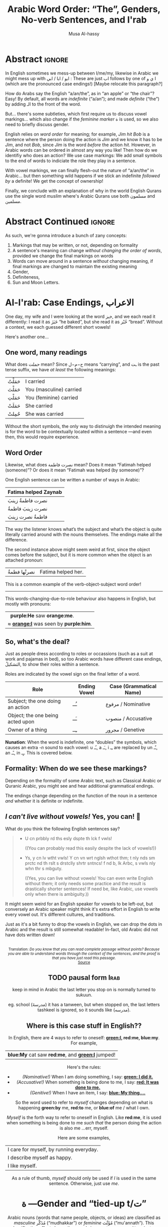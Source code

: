 #+title: Arabic Word Order: “The”, Genders, No-verb Sentences, and I'rab
#+author: Musa Al-hassy
#+email: alhassy@gmail.com
#+filetags: arabic
#+fileimage: emacs-birthday-present.png
#+description: I'd like to discuss the importance of Arabic's short vowels and their use to give Arabic flexible word order. Also, saying “a/an/the”.

* Abstract :ignore:

# I'd like to discuss the importance of Arabic's short vowels and their use to give Arabic flexible word order.

In English sometimes we mess-up between I/me/my, likewise
in Arabic we might mess up with ابو / ابا / ابي : These are just اب follows by one of ا ي و (which are the pronounced
case endings!) [Maybe relocate this paragraph?]


 How do Arabs say the English “a/an/the”, as in “an apple” or “the chair”? Easy! By default, all words are /indefinite/
 (“a/an”); and made /definite/ (“the”) by adding الـ to the front of the word.

 But... there's some subtleties, which first require us to discuss vowel markings... which also change if the /feminine
 marker/ ة is used, so we also need to briefly discuss gender.

English relies on /word order/ for meaning; for example, /Jim hit Bob/ is a sentence where the person doing the action is
/Jim/ and we know it has to be /Jim/, and not /Bob/, since /Jim/ is the word /before/ the action /hit/. However, in Arabic words can
be ordered in almost any way you like! Then how do we identifiy who does an action? We use case markings: We add small
symbols to the end of words to indiciate the role they play in a sentence.

With vowel markings, we can finally flesh-out the nature of
“a/an/the” in Arabic... but then something wild happens if we stick
an indefinite /followed by/ a definite! We get the concept of ownership!

Finally, we conclude with an explanation of why in the world English Qurans use the single word /muslim/ where's Arabic
Qurans use both مسلمون and مسلمين.

* Abstract Continued :ignore:
As such, we're gonna introduce a bunch of zany concepts:
1. Markings that may be written, or not, depending on formality
2. A sentence's meaning can change /without changing the order of words/, provided we change the final markings on words
3. Words can move around in a sentence /without/ changing meaning, if final markings are changed to maintain the existing
  meaning
4. Gender,
5. Definiteness,
6. Sun and Moon Letters.
* Al-I'rab: Case Endings, الاعراب
:PROPERTIES:
:CUSTOM_ID: Al-I'rab-Case-Endings-الاعراب
:END:

One day, my wife and I were looking at the word خبز, and we each read
it differently: I read it as خَبَزَ “he baked”, but she read it as خُبْز
“bread”. Without a context, we each guessed different short vowels!

Here's another one...

** One word, many readings
What does حملت mean? Since ح−م−ل means “carrying”, and ـت is the past tense suffix, we have /at least/ the following meanings:
| حَمَلْتُ | I carried               |
| حَمَلْتَ | You (masculine) carried |
| حَمَلْتِ | You (feminine) carried  |
| حَمَلَتْ | She carried             |
| حُمِلتْ  | She was carried         |

Without the short symbols, the only way to distinuigh the intended
meaning is for the word to be contextually located within a sentence
---and even then, this would require experience.

** Word Order

Likewise, what does نصرت فاطمة mean? Does it mean “Fatimah helped (someone)”? Or does it mean “Fatimah was helped (by
someone)”?


One English sentence can be written a number of ways in Arabic:

| Fatima helped Zaynab |
|----------------------|
| نصرت فاطمةُ  زينبَ         |
| نصرت زينبَ فاطمةُ          |
| فاطمةُ نصرت زینبَ          |
The way the listener knows what’s the subject and what’s the object is quite literally carried around with the nouns themselves. The endings make all the difference.

The second instance above might seem weird at first, since the object comes before the subject, but it is more common
when the object is an attached pronoun:
| نصرتْها فطمةُ | Fatima helped her. |

This is a common example of the verb-object-subject word order!

--------------------------------------------------------------------------------

This words-changing-due-to-role behaviour also happens in English,
but mostly with pronouns:
|   *purple:He* saw *orange:me*.         |
| ≈ *[[orange:I]]* was seen by *purple:him*. |


** So, what's the deal?

Just as people dress according to roles or occassions (such as a
suit at work and pajamas in bed), so too Arabic words have
different case endings, التشكيلُ, to show their roles within a
sentence.

Roles are indicated by the vowel sign on the final letter of a word.
   |----------------------------------+--------------+-------------------------|
   | Role                             | Ending Vowel | Case (Grammatical Name) |
   |----------------------------------+--------------+-------------------------|
   | Subject; the one doing an action | ـُــ            | مرفوع / Nominative       |
   | Object; the one being acted upon | ـَــ            | منصوب / Accusative     |
   | Owner of a thing                 | ـِــ            | مجرور / Genetive         |


*Nunation*: When the word is indefinite, one “doubles” the symbols,
which causes an extra /-n/ sound to each vowel: u ـُـ, a ـَـ, i ـِـ
are replaced by un ـٌـ, an ـًـ, in ـٍـ. This is covered below.

** Formality: When do we see these markings?

Depending on the formality of some Arabic text, such as Classical Arabic or Quranic Arabic, you might see and hear
additional grammatical endings.

The endings change depending on the function of the noun in a sentence /and/ whether it is definite or indefinite.
** /I can't live without vowels!/ Yes, you can! 💪

What do you think the following English sentences say?

#+begin_spoiler orange
#+begin_quote
- U cn prbbly rd ths esly dspte th lck f vwls!

  ((You can probably read this easily despite the lack of vowels!))

+ Ys, y cn lv wtht vwls! Y cn vn wrt nglsh wthot thm; t nly nds sm prctc nd th rslt s drstclly shrtr sntncs! f nd b, lk Arbc, s vwls nly whn thr s mbguty.

  ((Yes, you can live without vowels! You can even write English without them; it only needs some practice and the result is drastically shorter sentences! If need be, like Arabic, use vowels only when there is ambiguity.))
#+end_quote
#+end_spoiler

It might seem weird for an English speaker for vowels to be left-out, but conversely an Arabic speaker might think it's
extra effort in English to write every vowel out. It's different cultures, and traditions.

Just as it's a bit funny to drop the vowels in English, we can drop the dots in Arabic and the result is still somewhat
readable! In-fact, old Arabic did not have dots written down!
#+html: <center> <img src="https://qph.cf2.quoracdn.net/main-qimg-f160b4120fb65f79b12bb123b2530e45-pjlq">
#+html: <br><small> Translation: <em> Do you know that you can read complete passage without points? Because you are able to understand words through the context of the sentences, and the proof is that you have just read this passage.</em> </small>
#+html: <center> <small> <a href="https://qr.ae/pvlDtg"> Source </a> </small> </center>
** TODO pausal form                                                    :Irab:

keep in mind in Arabic the last letter you stop on is normally turned to sukuun.

eg. school (مدرسةَ) it has a tanween, but when stopped on, the last letters tashkeel is ignored, so it sounds like (مدرسه).

** Where is this case stuff in English??

In English, there are 4 ways to refer to oneself: *[[green:I]], red:me, blue:my*.
For example,
| *blue:My* cat saw *red:me*, and *[[green:I]]* jumped!  |
Here's the rules:
- /(Nominative!)/ When I am doing something, I say: *[[green: I did it.]]*
- /(Accusative!)/ When something is being done to me, I say: *[[red: It was done to me.]]*
- /(Genitive!)/ When I have an item, I say: *[[blue: My thing....]]*

So the word used to refer to /myself/ changes depending on what is happening *green:by* me, *red:to* me, or *blue:of* me / what I
own.

#+begin_details "Um, actually there's a 4th way: myself!"
/Myself/ is the forth way to refer to oneself in English. Like *red:me*, it is used when something is being done to me /such that/
the person doing the action is also me ...err, myself.

Here are some examples,
| I care for myself, by running everyday. |
| I describe myself as happy.             |
| I like myself.                          |

# Only use “myself” if you've used “I”.
#
As a rule of thumb, /myself/ should only be used if /I/ is used in the same sentence. Otherwise, just use /me/.
#+end_details
* ة ---Gender and “tied-up t/ت”
Arabic nouns (words that name people, objects, or ideas) are classified as
/masculine/ مُذَكَّر (“mudhakkar”) or /feminine/ مُؤَنَّث (“mu'annath”).
This classification affects how other words in a sentence are written, just as action words or descriptive words.

#+begin_box "Arabic Gender Rule"
# There's a simple rule-set to determine the category of a word:

In general, /if a word ends in ة or refers to a female _person_, then it is a feminine word; otherwise it is a masculine
word./

In more detail:
1. Words that end with the “feminine ending marker” ة are مُؤَنَّث.
   - The ة is known as the /Taa Marbuta/ (literally: “tied-up ت”) and it is pronounced as a short vowel /a/ sound.

2. Words referring to female /people/ but not ending in ة are مُؤَنَّث.

3. Most country names, natural features, and parts of the body that come in pairs are مُوَّنَّث.

4. Everything else is مُذَكَّر
#+end_box

[[card:Let's take a break]] Using the above rules, guess the genders of the following words. /Hover/click on the
*orange:orange* box to show the answer/.
#+begin_spoiler orange
| Word       | Gender     | Explanation            |
|------------+------------+------------------------|
| سيّارة /car/    | (( مُؤَنَّث ))  | (( See Rule-1 above )) |
| حقيبة /bag/    | (( مُؤَنَّث ))  | (( See Rule-1 above )) |
| خالة /aunt/    | (( مُؤَنَّث ))  | (( See Rule-1 above )) |
| بنت /girl/    | (( مُؤَنَّث  )) | (( See Rule-2 above )) |
| اُّمّ /mother/   | (( مُؤَنَّث  )) | (( See Rule-2 above )) |
| رجل /leg/    | (( مُؤَنَّث  )) | (( See Rule-3 above )) |
| شمس /sun/    | (( مُؤَنَّث  )) | (( See Rule-3 above )) |
| صحراء /desert/ | (( مُؤَنَّث  )) | (( See Rule-3 above )) |
| مصر /Egypt/  | (( مُؤَنَّث  )) | (( See Rule-3 above )) |
| أب /father/  | (( مُذَكَّر  )) | (( See Rule-4 above )) |
| بيت /house/   | (( مُذَكَّر  )) | (( See Rule-4 above )) |
| كتاب  /book/ | (( مُذَكَّر  )) | (( See Rule-4 above )) |
#+end_spoiler
# I'm intentionally keeping these ordered: That way they can  be used as “examples” when one hovers over them, and again
# as “puzzles”.

#+begin_details "Quranic Quandary: خَلِیفَة"
There are a few masculine words with the ة ending, but the only common on is خَلِيفَة “khalifa”. In the Quran this word has
the strict seance of /successor/ or /viceroy/. In later times, this was generalised to /caliph/.
#+end_details

** On the nature of /tied-up-t/

1. Taa Marbuta ة is a formed by taking the ends of ت and tying-them together to get ة.

Examples:

   | 0. | grandfather           | جَدّ    | “jadd”             |
   | 1. | grandmother           | جَدَّة    | “jadda”            |
   | 2. | a grandmother         | جَدَّةً    | “jaddatan”         |
   | 3. | my grandmother        | جَدَّتي   | “jaddaty”          |
   | 4. | grandmothers          | جَدَّات  | “jaddaat”          |
   | 5. | the boy's grandmother | جَدَّةُ الولد | “jaddatu al-walad” |


+ Example #1 ::
  The Taa Marbuta is special in contrast to the other letters: It can only be written at the end of a word, either
  unjoined as ة or joined as ـَـة:
  - It is purely a grammatical letter, it has no sound!
    + It is the ending of most singluar feminine nouns/adjectives, or nouns referring to female people.
  - It /always/ follows a Fatha vowel, as in جدَة or غرفَة, and so people would say ة makes a short /a/ sound ---but this is
    really due to the vowel that always comes before ة!

   #+begin_details "Remember: ۱\و\ي are always sakkin/vowelless"
   Since the /consonant/ letters ۱\و\ي are used to make the long /vowels/ ـَـا \ ـِـي \ ـُـو , the letters can only have sukkun
    ـْـ, the no-vowel indicator, and (since it's the only possibility) it is never written.

    For example, /protectors/ حُمَاة “humaa” ends in ة but the preceeding letter is an alif and so must be sakiin, and
    cannot take any other vowel indicators.
  #+end_details

+ Example #0 changes to #1 :: *[[green:As a suffix, ـَـة / ة is used to make feminine adjectives or nouns from masculine ones.]]*

+ Examples #2 and #3 :: It becomes “untied/opened ت” when suffixes/endings are added.
  - The formal indefinite, Example #2, is discussed below.

+ Example #4 :: A feminine word, ending in ـَـة is made plural by extending the Fatha into a long vowel ـَـا and opening
  the Taa Marbuta into ت.
  # + That is, the feminine plural for nouns in the suffix: ـات‎ (-āt)

+ Example #5 :: When it is followed by another word, the pronunciation of ة is /t/ −-−though the spelling remains
  unchanged. Putting two words beside each other is known as /possession, addition, إظافة/, and it's covered below.
  # In a possession construction, covered below, the pronunciation of ة is /t/ −-−though the spelling remains unchanged.

#+begin_details "ة has a number of other interesting uses"

+ It forms singulatives from collectives ::
  From a word that refers to a collection of things, we can refer to
  one of those things by adding ة.

  For example, we get /cow/ بَقَرَة‎ “baqara” from /cows/ بَقَر‎ “baqar”; and we get /tree/ شَجَرَة‎ “shajara” from /trees/ شَجَر‎ “shajar”.

  It is used this way to indicate /one of something/.  For example, from /watermelon/ بطيخ and /carrot/ جزر we obtain /one
  watermelon/ بطيخة and /one carrot/ جزرة.

+ It forms instances from general verbal nouns ::
  We can refer to a single instance of an action by adding ة.

  For example, we get /a smile/ اِبْتِسَامَة‎ “ibtisama” from /smiling/ اِبْتِسَام‎ “ibtisam”;
  and /an uprising/  اِنْتِفَاضَة‎ “intifatha” from /rising up/ اِنْتِفَاض‎ “intifith”.

+ It forms nouns referring to devices from occupational/characteristic nouns and adjectives ::

  For example, /tank/ دبابة “dabbaba” from /crawler/ دباب “dabab”; and /printer (device)/ طَابِعَة‎ “tabi'a” from /printer (person)/
  طَابِع‎ “tabi'”.
#+end_details

** Grab a snack and watch this helpful video, card:Yes!
#+html: <iframe width="560" height="315" src="https://www.youtube.com/embed/dymgNFPsm8Y" title="YouTube video player" frameborder="0" allow="accelerometer; autoplay; clipboard-write; encrypted-media; gyroscope; picture-in-picture" allowfullscreen></iframe>
** TODO ت is also known as “ta mabsuta”, which literally means the “happy t” since the letter ت looks like a smiling face 🙂

ة only appears at the end of ism's/nouns/adjectives, never on verbs.


** Also, Adjectives and idafa

Adjectives, descriptive words, come at the end of an Idafa ---even if they describe the first word in an Idafa.
- The adjective will match the gender of the noun it is describing,
  and will have الـ if the noun is definite. For example, the presence of ة below is what decides which noun of the
  Idafa is being described.

  | the town's beautiful river | نهر المدينة الجميل |
  | the beautiful town's river | نهر المدينة الجميلة |

Here's a puzzler for you! What does the following sentence mean?

  |    شباك البيت السغير                    |
  | ≈?  the window of the /small/ house |
  | ≈?  the /small/ window of the house |

Answer...
# MA: Need the following on one line for the spoiler to be picked up as a /single/ unit.
#+begin_spoiler  orange
((It's not clear! Such ambiguities also exist in English! For example, “the boy touched the girl with the flower”: Does this mean the boy used a flower to touch the girl, or does it mean the boy touched the specific girl who had a flower with her.))
#+end_spoiler

However... Arabic has markings, or العراب which literally means
“to make clear, eloquent”. As such, if we use markings, we can remove the ambiguity.
#+begin_box Adjective Agreement
Adjectives are placed after the noun they describe, and agree with
the noun in gender, definiteness, and case endings.
#+end_box

The /second/ noun in an Idafa (and any subsequent nouns) will have
the genetive case ending: Either ـِـ if definite, or ـٍـ if indefinite.
(The case of the first noun will vary depending on the role it plays within the sentence.)

As such, we have:

#+begin_parallel
   |   شباك البيتِ السغيرِ                    |
   |----------------------------------|
   | ≈  the window of the /small/ house |


   | شباكُ البيتِ السغيرُ                      |
   |----------------------------------|
   | ≈  the /small/ window of the house |
#+end_parallel


*TODO.*
That said, in many common types of written texts (newspapers, magazines, popular literature, academic and official papers) the short vowels are either absent or used sparingly to resolve possible confusion between word forms which have identical consonant forms but require different vowel patterns.

* /Formally/ Indefinite: “a/an” or “un” ـٌــ
Isolated nouns are sometimes shown with the تنوين (“tanween”) ending showing that they are indefinite.

Tanween, تنوين,literally means “putting a nun/ن on”, and for this reason is sometimes called /nunation/. It is written as
a small symbol ـٌـ above the final letter and pronounced /un/.

| a boy | ولدٌ  | “waladun”   |
| a car | سيّارةٌ | “sayaratun” |

Notice that if a noun ends in ة “tied-up t”, the /t/ is actually
pronounced before the Tanween.

* Indefinite

* Definite - “the” or “al”  الـــ

There is no indefinite article equivalent to the English “a/an”.  However, the large majority of nouns and adjectives
have /tanwin/ (the addition of the sound /n/) to the final vowel of a word) to indicate that the word is indefinite:

| a reward     | أجْرٌ | ajurn    |
| a sign/verse | آيْةٌ  | ayatun   |
| a recitation | قُرْآنٌ | qur'anun |

#+begin_details "What is آ ?"
It has become standard for a hamza followed by a long /aa/ sound to be written as two /alifs/, over vertical and on
horizontal: آ. This is known as the *alif madda*.

This was already discussed in: http://alhassy.com/arabic-roots#Arabic-has-112-symbols-and-112-sounds
#+end_details

?? TODO. ???
--------------------------------------------------------------------------------

A noun may be made definite in one of two ways:
1. By being preceded by the definite article, equivalent to English's “the”.
2. By being followed by the generative of possession. (This is covered later on in this article. In English, for example, /Jim's apple/
   makes the word /apple/ definite.)

?? TODO. ???
--------------------------------------------------------------------------------


Everyday, non-formal, Arabic has no separate word for “a/an”, as in “a chair” or “an apple”.
- By default, words are /indefinite/: For example, مكتب means “an office”, even though there is no separate word for the
  “an”.
- To make a noun /definite/ we add الـ “al” /joined/ to it, which means “the”.
  For example:
  |   “the office”     |
  | ≈ “the” ⇸ “office” |
  | ≈  ال ⇷ مكتب        |
  | ≈  المكتب            |

  #+begin_details "What are directed additions ⇸ and ⇷?"
  I will use /directed addition symbols/ ⇸ and ⇷ to mean the same
  as “+” but also to indicate the direction one should read it.
  For example, /X + Y/ could mean /X Y/ in English's left-to-right reading, but it could also mean /Y X/ in Arabic's
  right-to-left reading. Whereas /X ⇷ Y/ can only mean /X Y (read right-to-left)/.
  #+end_details

Frequently, the sound of الـ /al/ may have both the /a/ sound, the /l/ sound, or both sound change!
The rules are pretty simple.
- These are changes in pronunciation /only/, the spelling of “al” الـ doesn't change.
#+begin_details "ٱلْـ / Elision: The “a” of “al” الـ is silent if the previous word ends in a vowel"

If الـ “al” comes directly after a vowel, the “a” of “al” الـ will drop out, or elide, leaving just the “l” sound. This
only affects pronunciation and not the spelling.

For example,
| the house    | البيت   | “al-bayt”   |
| in the house | في البيت | “fi l-bayt” |
#+end_details

#+begin_details "Assimilation: The Sun Letters Assimilate the “l” of “al” الـ"

Nouns starting with certain letters of the Arabic alphabet cause the pronunciation of “al” الـ to change: The “l” sound
becomes the same as the first sound of the noun. This double-pronunciation of the first letter of the noun is indicated
with a Shadda ـّـ symbol, if vowel marks are written.

For example,
| a car   | سيّارة  | “sayyara”   |
| the car | السّيّارة | “as-sayyara” |

Notice that السّيّارة is *not* read “al-sayyara”! The “l” sound changes to be the sound of the first letter of سيّارة, namely
“s”.

Likewise, /a river/ is نهر whereas /the river/ is النّهر “an-nahr”.

--------------------------------------------------------------------------------

The letters which cause this pronunciation assimilation are called
*sun letters*, الحروف الشمسية “al-huruf ash-shamsiyya”, as ش/sh is itself an assimilating letter. Half of Arabic's 28 letters are Sun Letters.
The remaining half of the letters are called Moon Letters,
الحروف القمرية “al-huruf al-gamariyya”, as ق/G is not an assimilating letter.

+ ☀️ Sun Letters :: ت ث د ذ ر ز س ش ص ض ط ظ ل ن
+ 🌙 Moon Letters :: ا ب ج ح خ ع غ ف ق ك م ه و ي

Just as we use a shadda ـّـ on a sun letter, we place a sukoon ـْـ on the ل when it comes after moon letters: For example,
اَلْقمر “al-qamar” ---the sukoon gives us a slight pause after the “l” sound.
#+end_details

The above two rules are explained by the following theoretical justification.
#+begin_details "Um, actually the definite article is really just لْ" :title-color blue
In fact, the definite article is in essence simply a لْ, an “l” sound. But as Arabic phonetic theory holds that words
cannot begin with an unvowelled consonant, the vowel /a/ (Fatha) is added to the لْ to give اَلْ, /al/. Theory holds that this
/a/ vowel is not an integral part of the definite article and is required when no other vowel precedes the article the
/l/. In effect this means that the added vowel is only at the beginning of a sentence. In other places, the vowel Fatha is
replaced by a “joining sign” (/wasla/) to obtain ٱلـ, which tells you to link the /l/ of the definite article to the final
vowel of the preceding word.

In short, you will find اَلْـ at the beginning, and ٱلْـ elsewhere in the sentence. The use of the two can be seen as
follows:

| the clear book | اَلْكِتَابُ ٱلْمُبِينُ | al-kitab-u l-mubeen-u

Note: In front of Sun Letters, اَلـ is written with /no sukkun/ on the ل, since there is no pause on the ل; in-fact the ل
is assimilated and makes a different sound altogether.

We will get to sentence formation, later below.
#+end_details


Exercise: From your knowledge of /pronunciation/ of ة and the two special pronunciation rules of الـ, guess how the following
would be read.
#+begin_spoiler green
| السَّيَّارَةُ الجَدِيْدَة                      |
| (( as-sayyara-tu l-jadded-a )) |
#+end_spoiler

Formally, when a noun is made definite, the final case ending
becomes ـُـ “-u”. For example,
| a boy   | ولدٌ | “walad-un”   |
| the boy | الولدُ | “al-walad-u” |

#+html: <br>
#+begin_details Quranic Quandary: اَل ⇷ ل = اَلّ
In the Quran, when the definite article is prefixed to a word
beginning with ل, only one ل is written. For example,
| the night | اَلَّیْلُ | al-laylu

This is not normally the case in modern Arabic.
#+end_details

--------------------------------------------------------------------------------

Whatever you do, you must not forget that *if a word has the definite article, it cannot also have Tanween*: Words cannot
be defininte and indefinite at the same time.

* Possession: /Addition/ إظـافـة “idafa”

| What happens when you stick two nouns together? What about definiteness? |

Arabic expresses possession by placing two nouns next to each other: red:possessor green:possessed (read /right-to-left/).
This is إظـافـة, which literally means /addition/.

#+begin_parallel 3
|   red:Anwar's green:book |
| ≈  green:كتاب red:اّنور  |

# Force a column break
#+html: <hr style="border:none; height:40px">
|   [[green:the manager]] of [[red:the department]] |
| ≈ [[red:the department's]] green:manager    |
| ≈ green:مدير red:القسم                      |

|   [[green:the manager]] of [[red:<em>a</em> department]] |
| ≈  [[red:<em>a</em> department's]] green:manager |
| ≈  green:مدير red:قسم                       |

#+end_parallel

Since *the* green:possessed item is /known/ to belong to the red:possessor,
the English translations all use “the” before the green:possessed item.
For the same reason, in Arabic the green:possessed  is always /known/
and so cannot have the definite marker الـ; i.e., only the /final/ noun
in an إظافة can be definite with الـ ---see the middle example above.

/So, when you place two nouns next to each other, you get إظافة./
# Moreover, by the previous discussion, there are only two kinds:
# | 1. [[red:Y]] [[green:X]] ≈ the X of /a/ Y |
# | 2. [[red:Yالـ]] [[green:X]] ≈ the X of /the/ Y  |

The /result/ of an addition, إظافة, is noun phrase which itself can be the red:possessor of something else. As such, we
can repeat the إظافة construction onto itself a number of times:
|   the son of the manager of the sales department                  |
| ≈ [[green:the son]] of [[red:(the manager of (the department of sales))]] |
| ≈ green:ابن [[red:مدير قسم المبيعات ]]

:useless:
Since there are two nouns, and each noun can have an الـ /or/ not,
there /seem/ to be a total of 4 different subcategories:
| green:سيارة red:ولد  | /the car of a boy/   |
| green:سيارة red:الولد  | /the car of the boy/ |
| green:السيارة red:ولد | Nonsense!          |
| green:السيارة red:الولد | Nonsense!          |
:end:


** Non-verbal sentences: Replacing a noun with an adjective

The Idafa construction is about two nouns next to each other; however Arabic has only 3 kinds of words ---in contrast to
English's 8.

| Kind | Description                              |
|------+------------------------------------------|
| اسم   | Nouns, adjectives, adverbs, etc          |
| فعل   | Verbs: action words                      |
| حرف  | Particles, such as prepositions في and علی |

#+html: <br>
#+begin_details "What's an Adjective? Some common adjectives"

Descriptive words such as “beautiful, new, heavy” are known
as /adjectives/ in English.

|             |       |            |
|-------------+-------+------------|
| beautiful   | جميل   | jamiil     |
| ugly        | قبيح    | GabeH      |
|-------------+-------+------------|
| new         | جديد   | jaded      |
| old         | قديم    | Gadeem     |
|-------------+-------+------------|
| heavy       | ثغيل    | thaGeel    |
| light       | خفيف  | khafeef    |
|-------------+-------+------------|
| big / large | كبير    | kabeer     |
| small       | صغير   | sagheer    |
|-------------+-------+------------|
| tall / long | طويل   | Taweel     |
| short       | قصير   | Gaseer     |
|-------------+-------+------------|
| broken      | مكسور  | maksuur    |
| happy       | مسرور  | masruur    |
| famous      | مشهور   | mashHur    |
| married     | متزوج   | mitazawwij |
| suitable    | موناسب | munasib    |
#+end_details

So, what kind of meaning do we get if we replace one of the nouns
in an Idafa construction with an adjective, a descriptive word?
*We get sentences!*
#+begin_center
*Descriptive Phrases      ≈    red:description ⇷ green:noun*
#+end_center

| 1. | (a) beautiful girl    | بنت جميلة   |
| 2. | (a) beautiful river   | نهر جميل   |
| 3. | a beautiful river     | نهرٌ جميلٌ   |
| 4. | the beautiful river   | النهر الجميل  |
| 5. | the beautiful river   | النهرُ الجميلُ  |
| 6. | their beautiful river | نهرهم الجميل |

Notice that the description جميل changes according to what is being described: The first has an extra ة since it's
describing a female, the third (and fifth) has markings that match the markings of what's being described, the fourth (and sixth!)
is definite since it's describing something definite.

#+begin_box Adjective Agreement
Adjectives are placed after the noun they describe, and agree with
the noun in gender, definiteness, number, and case endings.
#+end_box
(/Number/, or /plurality/, is the last thing covered in this article.)

???

The rule about agreement in definiteness is crucial, because a defininite noun followed by an indefinite adjective is a
complete sentence, not requiring a verb.

???

Mixing definiteness results in /sentences/, complete thoughts.
#+begin_center
*Non-verbal Sentences      ≈    [[red:indefinite description]] ⇷ [[green:defininite noun]]*
#+end_center
For example,
| The river /is/ beautiful. | ≈ | .النهر جميل |
| The river /is/ beautiful. | ≈ | .النهرُ جميلٌ |
| Allah is might.         | ≈ | .اَللّٰهُ عَزِیزٌ  |

Again, since Arabic's word classes put adjectives and nouns in the same group, اسم, we can replace the adjective with a
noun. For example,
| Yusuf /is/ beautiful. | ≈ | .يوسف جميل |
| Yusuf /is a/ teacher. | ≈ | .يوسف مُدَرّسٌ |

Notice how cool that is! Arabic let's us create sentences without an equivalent for /am, is, are/ ---the subject is just
followed by the rest of the sentence. Moreover, notice that since subjects must have the nominative ending ـُـ/ـٌـ, the
rest of the sentence matches in case ---this is the same rule of matching for adjectives!

#+html: <br>
#+begin_details "What if I have multiple adjectives?"

Just place them after the noun, as usual, and seperate them with /and/ وَ “wa”. Here's two examples, one definite and the
other indefinite.
| a large new school      | مدرسة كبيرة وَجديدة |
| the beautiful old chair | الكرسي الجميل وَالقديم

In the English *sentence* /Allah is powerful and mighty./, it is necessary to link the adjectives by using /and/. This is
not necessary in Arabic ---even though وَ could be used---, especially when tanween is fully pronounced. For example:
| .اَللّٰهُ قَوِيٌّ عَزِیزٌ                    |
| Allah is powerful and mighty. |
#+end_details

#+html: <br>
#+begin_details "An Exception: Colours as adjectives"

The (masculine) colours are as follows:

| red    | أحمَر  | ahmar   |
| blue   | أزرَق | azraG   |
| green  | أخضَر | akhthar |
| yellow | أصفَر | asfar   |
| black  | أسوَد | aswad   |
| white  | أبيَض | abyath  |

1. Notice that all colours start with أ and have a Fatha ـَـ on the next-to-last letter.
2. The feminine versions of colours are formed by pushing the أ to the end، dropping the ء to the floor, and bringing the
  Fatha to the first letter.
  + For example, masculine أحمَر has corresponding feminine
    حَمراء.
    Likewise, we have زَرقاء ، خَضراء ، صَفراء ، سَوداء ، بَيضاء .
3. Even though adjectives must agree with their nouns in case endings, colours are an exception: They always have the ـُـ
   ending, (for both definite /and/ indefinite).
   | a beautiful pen | قلمٌ جميلٌ  | Galam-/un/ jameel-/un/ |
   | a red pen       | قلمٌ أحمرُ   | Galam-/un/ ahmar-/u/   |
   | the red pen     | القلمُ الأحمرُ | al-Galam-/u/ al-ahmar-/u/ |
#+end_details

** The Pronoun of Separation ---?Is this the right place?

We can have definite predicates in a sentence such as /God is the truth/.


To separate a defininite predicate from a definite subject, a third person pronoun (known as /thamir al-fasl/, the
pronoun of separation) is inserted between subject and predicate:

Here's a sentence:
| .اَللّٰهُ هُوَ ٱلتَّوَّابُ                      |
| ≈ (Allah) (He) (the relenting). |
| ≈ Allah is the Relenting one.   |

Here's an adjectival phrase:
| اَلْكٰفِرُون هُمُ ٱلظّٰلٍمُونَ                         |
| ≈ (the unbelievers) (they) (the wrongdoers) |
| ≈  the unbelievers are the wrongdoers  |




** Idafa: Indefinite /followed/ by definite

These two-word phrases are called genitive construction (idafa). Both words must be nouns. The first noun is indefinite
(نَكِرَة – nakira), and the second nous is definite (مَعْرِفَة – ma‘rifa). In such phrases, the taa marbuta must be pronounced
as ت taa maftuha (not haa), regardless of whether it is vowelized or not. Therefore, it is incorrect to pronounce the
taa marbuta in these phrases as haa. If this happens, meaning is significantly affected.

سَيَّارَة مُحَمَّد Mohammed’s car ، وَظِيْفَة سَارَة Sarah’s job
خَرِيْطَة اليَمَن Yemen's map ، طَاوِلَة عَلِي Ali's table
نَافِذَة سَلِيْم Salim's window ، سَاحَة البَيْت the house yard
خَيْمَة الرَّجُل the man's tent ، غُرْفَة النَّوْم the bedroom
سَاعَة أخِي my brother's watch ،  كُوْفِيَّة سَام Sam's hat
زَوْجَة الرَّجُل the man's wife ، خَالَة أُمِّي
my mum's aunt

** Note: In an Idafa, the first noun is definite (even when it does not start with الـ): In /X's Y/, we know that /Y/ belongs to /X/, and so it's not some arbitrary unknown /Y/. As such, the first noun in an Idafa can only have the defininte case endings ـَ ـِ ـُ and not the indefinite ones ـَ ـٍ ـٌ . It is for this reason that the final ـنَ ending of the SMP must be dropped when a SMP is the first noun in an Idafa.
* Idafa -The crucial points to remember

Idafa is used to represent the association of one noun with another,
and is thus described as /the genitive of possession/. (The `genitive' may be a noun or a clause.)

Here are some examples to show how the Idafa works:
| the people of the book | اَّهْلُ ٱلْكِتَابِ |
| Allah's mercy          | رَحْمَةُ ٱللَّهِ  |

The crucial points to remember are:

1. The noun that is followed by this genitive *cannot* take either the definite article or Tanween. As such, a noun cam
   *either* take Tanween *or* have the defininte article *or*
   have a following genitive, but *only one* of these three.

2. The following genitive may be definite or indefinite in meaning.

3. In normal circumstances, *[[green: a noun followed by a genitive is definite in meaning.]]*.

   If an indefinite meaning is required another construction must be used. [The pronoun of separation?]

   To express possession of a noun with an indefinite meaning,
   prepositional constructions with /min/ and /li-/ are used:

   | a group of the faithful | طَائفَةٌ مِنَ ٱلْمُؤمِنِینَ |

* Idiomatic uses of Idafa

1. The use of 2 nouns in an idafa to represent an idea that has to be translated as a noun and a qualifying
   adjective. Duh, that's the whole point of idafa with adjectives, to created qualified nouns!

   | قَوْمُ سَوْءٍ            |
   | ≈ people of evil |
   | ≈ an evil people  |

2. The use of certain words, such as /umm, ab, ibn, ahl, saahib, dhu/
   (accusative dhaa, genitive dhii found only with a following genitive) to represent a single idea. lol see #1 above.

   #+begin_parallel 3
   | اِبْنُ ٱلسّبِیلِ           |
   | ≈ son of the road |
   | ≈ traveller       |

   | أَهْلُ بَیْتٍ               |
   | ≈ family of a house |
   | ≈ a household       |

   | ذُو ٱلْفَضْلِ               |
   | ≈ possessed of bounty |
   | ≈ bountiful           |

   #+end_parallel

* IDAFA AND THE SOUND MASCULINE PLURAL

Sound masculine plurals with a following genitive lose the final nun+fatha. This is best shown with the word ulu, which
is the plural equivalent of dhu and is found only with a following genitive:

| أُولُو ٱلْأَلبَابِ               |
| ≈ /(literally!)/ possessors of hearts |
| ≈ men of understanding  |

| أُولِي ٱلْأَبْصَارِ                            |
| ≈ /(literally!)/ possessors of sight |
| ≈ men of insight                   |

Another example is /Children of Israel/ placed in an Idafa to get
/banu israil/ in the nomiative, and /banii israil/ in the generative.
#
Exercise:
#+begin_spoiler orange
| child                          | ((?)) . TODO |
| Israel                         | ((?)). TODO. |
|                                |              |
| I saw the Children of Israel.  | ((?)). TODO. |
| The Children of Israel saw me. | ((?)). TODO. |
#+end_spoiler



* Plurals :Place_within_Gender_Section_maybe:Irab_actually_taking_form_in_writing:

In English to talk about /many/ instance of a “house” or a “mouse” we use the words “houses” and “mice”. In Arabic, one
has to generally learn the plural when learning a word. However, there are two kinds of words that we just add an ending
to form the plural.

1. For groups of males, or groups of mixed males & females, we form the plural by adding ـُـونَ at the end
   of a word when the word is doing the action (i.e., it's in the /nomiative/ case) and otherwise we add ـِـينَ.

 | teacher               | مُدرّس      | mudarris                |
 |-----------------------+-----------+-------------------------|
 | the teacher is here   | المُدرّسُ هُنا  | al-mudarris-u huna      |
 | the teachers are here | المُدرّسُونَ هُنا | al-mudarris-uuna huna   |
 |-----------------------+-----------+-------------------------|
 | I saw the teacher     | المُدرّسِ رأيتُ | r'aytu al-mudrarris-i   |
 | I saw the teachers    | رأيتُ المُدرّسِينَ | r'aytu al-mudarris-iina |

 *MA*: Move this to be at the very end, concluding section. Or, maybe in both places; here in a drawer, and at the end
   explicitly.

   Notice that the Irab in the singular are stretched out in the plural! Super cool stuff!
   + We see this often in the Quran, where God talks about
     مسلمون (Muslims doing something) and
     مسلمين (Muslims having something done to them, or owning something).


    The sound masculine plural is one of the few instances of the
    case ending being written as part of the main script and universally pronounced.

    #+begin_details "Here's another somewhat common one!"

    A few other nouns have long final vowels when they are the first element in an Idafa.

    |            | nomative | accusative | genitive |
    |------------+----------+------------+----------|
    | father اب  | أَبُو        | أَبَا          | أَبِي       |
    | brother اخ | أَخُو       | أَخَا         | أَخِي       |

    #+end_details


    Since this plural explicitly indicates a case, either nomative
    with  ـُـونَ and otherwise with ـِـينَ;
    but the /second/ noun (and any subsequent nouns) in an Idafa
    must be in the genetive case. As such, in an Idafa whose /final/ word is a
    sound masculine plural, the ـِـينَ ending is always used.
    Moreover, when this plural is the /first/ word in an Idafa,
    it loses the shared ending ـنَ.
    For example,
    | The boy's teachers are here. | مُدرّسو الولدِ هُنا  |
    | I saw the boy's teachers.    | رأيتُ مُدرّسي الولدِ |

2. For groups of females, or (female or male) /non-human/ nouns, we form the plural by adding ـَـات at the end of a word
   ---which is essentially just /expanding/ any existing ـَـة.

   | /(female)/ | teacher  | مُدرّسة  | mudarrisa   |
   | /(female)/ | teachers | مُدرّسَات | mudarrisaat |
   | /(male)/   | animal   | حيوان  | Haywaan     |
   |          | animals  | حيوانَات | Haywaanaat  |

   Notice that the Arabic word for /animals/ is grammatical feminine.
   In-general, the plurals of all non-humans are treated grammatically as /feminine singular/ 🤯 As such, for example,
   descriptive words are singular for /animals/, but plural for /teachers/.
   #+begin_parallel
   | The /(female)/ teachers are beautiful. |
   | ≈ المُدرّسَات جميلَات                      |

   | The animals are beautiful. |
   | ≈ الحيوانَات جميلة                |
   #+end_parallel



** TODO مدرسون or مدرسين !?


Maybe make this section the final section of this article; that way we go full circle: We start with Irab and end with
Irab.

The way SMP behaves with idafa, which is super common, is due to irab rules.


* Appendix: The Accusative

We saw numerous examples of the nomiative case ending (it's the one that indicates who's doing an action), and we saw
examples of the genenative (it's the own used for the possessor, and and for prepositions), but we didn't really see any
examples of the accusative, so let's cover that!

First, something we didn't cover, but possibly interesting to the reader.
#+begin_details "TODO. The geneative used for prepositions"
#+end_details

Anyhow...

TODO.


* Appendix: Pronouns

** Personal Pronouns

Personal pronouns are the equivalent of the English /I, we, you she, he, .../.

|    | singular | plural |
| 1  | أنا        | نَحْنُ     |
| 2m | أَنْتَ       | أَنْتُمْ     |
| 2f | أَنْتِ       | أَنتُنَّ     |
| 3m | هُوَ        | هُم     |
| 3f | هِيَ       | هُنَّ     |

als


and  نَحْنُ
